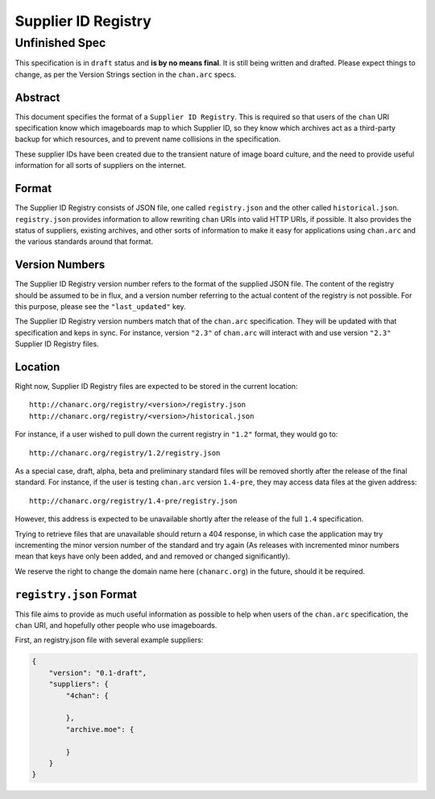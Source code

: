 Supplier ID Registry
====================

Unfinished Spec
^^^^^^^^^^^^^^^
This specification is in ``draft`` status and **is by no means final**. It is still being written and drafted. Please expect things to change, as per the Version Strings section in the ``chan.arc`` specs.

Abstract
--------
This document specifies the format of a ``Supplier ID Registry``. This is required so that users of the ``chan`` URI specification know which imageboards map to which Supplier ID, so they know which archives act as a third-party backup for which resources, and to prevent name collisions in the specification.

These supplier IDs have been created due to the transient nature of image board culture, and the need to provide useful information for all sorts of suppliers on the internet.

Format
------
The Supplier ID Registry consists of JSON file, one called ``registry.json`` and the other called ``historical.json``. ``registry.json`` provides information to allow rewriting ``chan`` URIs into valid HTTP URIs, if possible. It also provides the status of suppliers, existing archives, and other sorts of information to make it easy for applications using ``chan.arc`` and the various standards around that format.

Version Numbers
---------------
The Supplier ID Registry version number refers to the format of the supplied JSON file. The content of the registry should be assumed to be in flux, and a version number referring to the actual content of the registry is not possible. For this purpose, please see the ``"last_updated"`` key.

The Supplier ID Registry version numbers match that of the ``chan.arc`` specification. They will be updated with that specification and keps in sync. For instance, version ``"2.3"`` of ``chan.arc`` will interact with and use version ``"2.3"`` Supplier ID Registry files.

Location
--------
Right now, Supplier ID Registry files are expected to be stored in the current location::

    http://chanarc.org/registry/<version>/registry.json
    http://chanarc.org/registry/<version>/historical.json

For instance, if a user wished to pull down the current registry in ``"1.2"`` format, they would go to::

    http://chanarc.org/registry/1.2/registry.json

As a special case, draft, alpha, beta and preliminary standard files will be removed shortly after the release of the final standard. For instance, if the user is testing ``chan.arc`` version ``1.4-pre``, they may access data files at the given address::

    http://chanarc.org/registry/1.4-pre/registry.json

However, this address is expected to be unavailable shortly after the release of the full ``1.4`` specification.

Trying to retrieve files that are unavailable should return a 404 response, in which case the application may try incrementing the minor version number of the standard and try again (As releases with incremented minor numbers mean that keys have only been added, and and removed or changed significantly).

We reserve the right to change the domain name here (``chanarc.org``) in the future, should it be required.

``registry.json`` Format
------------------------
This file aims to provide as much useful information as possible to help when users of the ``chan.arc`` specification, the ``chan`` URI, and hopefully other people who use imageboards.

First, an registry.json file with several example suppliers:

.. code:: json

    {
        "version": "0.1-draft",
        "suppliers": {
            "4chan": {

            },
            "archive.moe": {

            }
        }
    }
